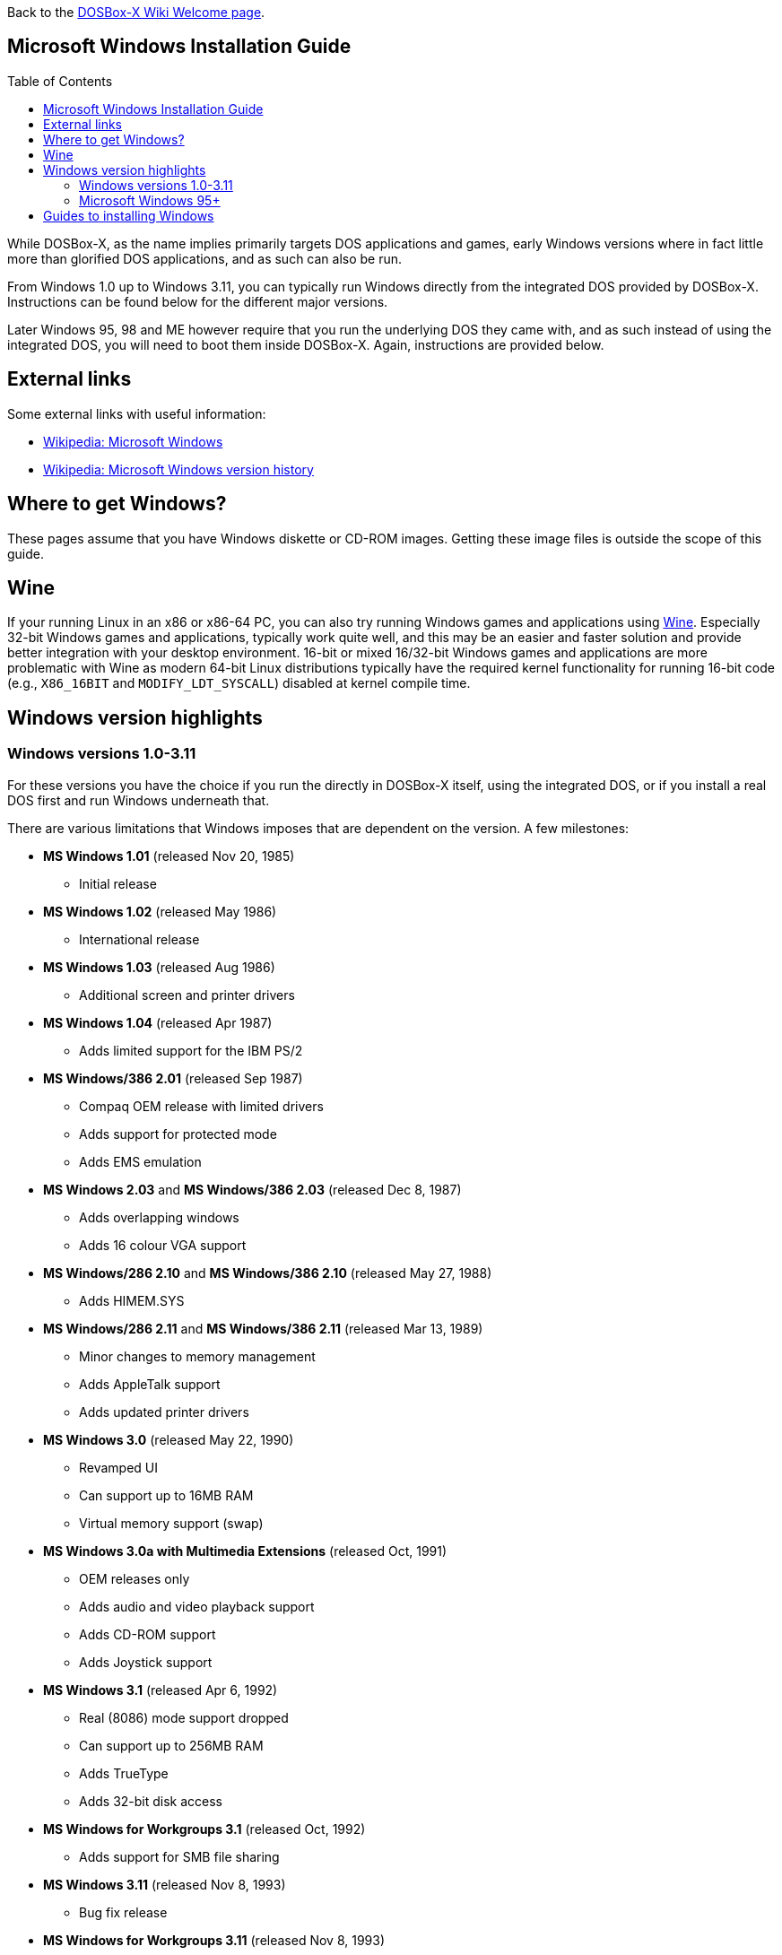 :toc: macro

ifdef::env-github[:suffixappend:]
ifndef::env-github[:suffixappend:]

Back to the link:Home{suffixappend}[DOSBox-X Wiki Welcome page].

== Microsoft Windows Installation Guide

toc::[]

While DOSBox-X, as the name implies primarily targets DOS applications and games, early Windows versions where in fact little more than glorified DOS applications, and as such can also be run.

From Windows 1.0 up to Windows 3.11, you can typically run Windows directly from the integrated DOS provided by DOSBox-X.
Instructions can be found below for the different major versions.

Later Windows 95, 98 and ME however require that you run the underlying DOS they came with, and as such instead of using the integrated DOS, you will need to boot them inside DOSBox-X.
Again, instructions are provided below.

== External links
Some external links with useful information:

* link:https://en.wikipedia.org/wiki/Microsoft_Windows[Wikipedia: Microsoft Windows]
* link:https://en.wikipedia.org/wiki/Microsoft_Windows_version_history[Wikipedia: Microsoft Windows version history]

== Where to get Windows?
These pages assume that you have Windows diskette or CD-ROM images.
Getting these image files is outside the scope of this guide.

== Wine
If your running Linux in an x86 or x86-64 PC, you can also try running Windows games and applications using link:https://www.winehq.org/[Wine].
Especially 32-bit Windows games and applications, typically work quite well, and this may be an easier and faster solution and provide better integration with your desktop environment.
16-bit or mixed 16/32-bit Windows games and applications are more problematic with Wine as modern 64-bit Linux distributions typically have the required kernel functionality for running 16-bit code (e.g., `X86_16BIT` and `MODIFY_LDT_SYSCALL`) disabled at kernel compile time.

== Windows version highlights
=== Windows versions 1.0-3.11
For these versions you have the choice if you run the directly in DOSBox-X itself, using the integrated DOS, or if you install a real DOS first and run Windows underneath that.

There are various limitations that Windows imposes that are dependent on the version. A few milestones:

* *MS Windows 1.01* (released Nov 20, 1985)
** Initial release
* *MS Windows 1.02* (released May 1986)
** International release
* *MS Windows 1.03* (released Aug 1986)
** Additional screen and printer drivers
* *MS Windows 1.04* (released Apr 1987)
** Adds limited support for the IBM PS/2
* *MS Windows/386 2.01* (released Sep 1987)
** Compaq OEM release with limited drivers
** Adds support for protected mode
** Adds EMS emulation
* *MS Windows 2.03* and *MS Windows/386 2.03* (released Dec 8, 1987)
** Adds overlapping windows
** Adds 16 colour VGA support
* *MS Windows/286 2.10* and *MS Windows/386 2.10* (released May 27, 1988)
** Adds HIMEM.SYS
* *MS Windows/286 2.11* and *MS Windows/386 2.11* (released Mar 13, 1989)
** Minor changes to memory management
** Adds AppleTalk support
** Adds updated printer drivers
* *MS Windows 3.0* (released May 22, 1990)
** Revamped UI
** Can support up to 16MB RAM
** Virtual memory support (swap)
* *MS Windows 3.0a with Multimedia Extensions* (released Oct, 1991)
** OEM releases only
** Adds audio and video playback support
** Adds CD-ROM support
** Adds Joystick support
* *MS Windows 3.1* (released Apr 6, 1992)
** Real (8086) mode support dropped
** Can support up to 256MB RAM
** Adds TrueType
** Adds 32-bit disk access
* *MS Windows for Workgroups 3.1* (released Oct, 1992)
** Adds support for SMB file sharing
* *MS Windows 3.11* (released Nov 8, 1993)
** Bug fix release
* *MS Windows for Workgroups 3.11* (released Nov 8, 1993)
** Standard (286) mode support dropped

=== Microsoft Windows 95+
These versions must be installed in a virtual HDD image.

* *MS Windows 95* (released Aug 24, 1995)
** Major redesign of the UI
** Adds MS-DOS 7.0
* *MS Windows 95 OSR1* (aka 95A) (released Dec 29, 1995)
** Adds IE 2.0
** Adds Infrared support
* *MS Windows 95 OSR2* (aka 95B) (released Aug 22, 1996)
** Updates IE to 3.0
** Adds Firewire, UDMA and IRQ steering support
** Adds support for FAT32
** Updates MS-DOS to 7.1
** Adds support for DirectX 2.0a
* *MS Windows 95 OSR2.1* (aka 95B) (released Aug 27, 1997)
** Adds (limited) USB and AGP support
* *MS Windows 95 OSR2.5* (aka 95C) (released Nov 26, 1997)
** Updates IE to 4.0
** Adds Active Desktop
** Updates DirectX to 5.0
* *MS Windows 98* (released Jun 25, 1998)
** Add Windows Driver Model (WDM) support
** Adds Disk Cleanup, Windows Update, Multi-monitor and Internet Connection sharing
** Updates IE to 4.01
** Adds Outlook Express, Windows Address Book, FrontPage Express, Microsoft Chat, Personal Web Server and NetShow
** Adds support for DVD (UDF 1.02 read support)
** Updates DirectX to 5.2
** Includes a FAT16 to FAT32 migration utility
** Includes RealPlayer 4.01, Flash Player and Shockwave Player
** Adds support for the Euro currency symbol
* *MS Windows 98SE* (released May 5, 1999)
** Updates IE to 5.0
** Updates DirectX to 6.1
** Removes RealPlayer and WinG
* *MS Windows ME* (released Sep 14, 2000)
** Adds support for USB Mass Storage

== Guides to installing Windows

* link:Guide%3AInstalling-Windows-1.0x[Guide: Installing Windows 1.0x in DOSBox-X]
* link:Guide%3AInstalling-Windows-2.x[Guide: Installing Windows 2.x in DOSBox-X]
* link:Guide%3AInstalling-Windows-3.x[Guide: Installing Windows 3.x in DOSBox-X]
* link:Guide%3AInstalling-Windows-95[Guide: Installing Windows 95 in DOSBox-X]
* link:Guide%3AInstalling-Windows-98[Guide: Installing Windows 98 in DOSBox-X]
* link:Guide%3AInstalling-Windows-ME[Guide: Installing Windows ME in DOSBox-X]
